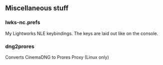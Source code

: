 ** Miscellaneous stuff

*** lwks-nc.prefs
My Lightworks NLE keybindings. The keys are laid out like on the console.

*** dng2prores
Converts CinemaDNG to Prores Proxy (Linux only)
